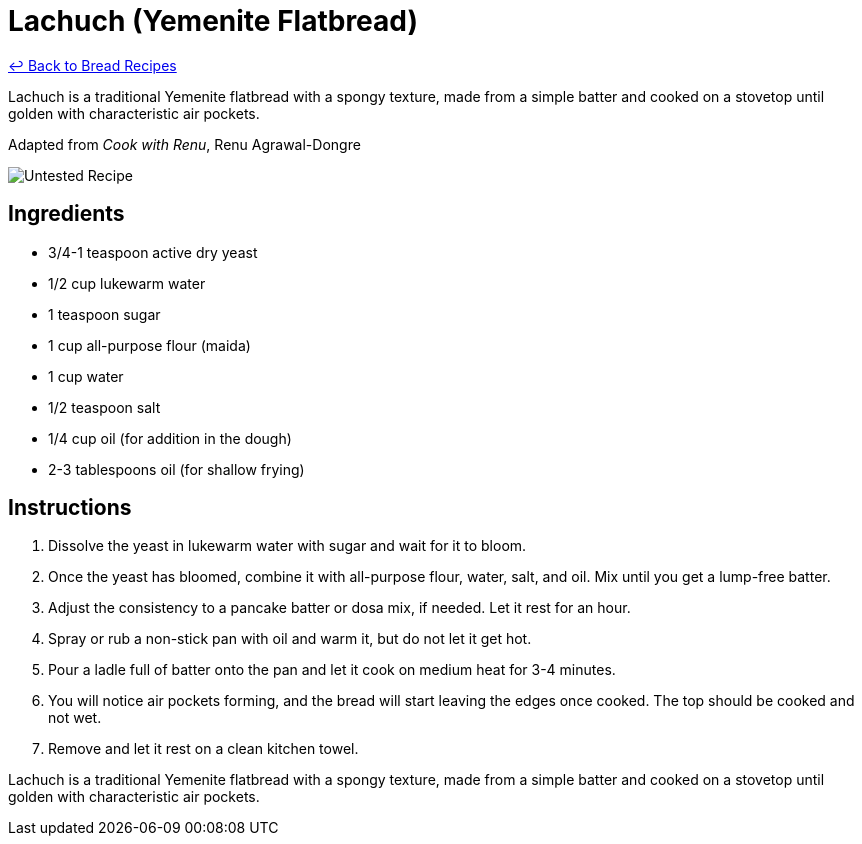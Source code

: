 = Lachuch (Yemenite Flatbread)

link:./README.md[&larrhk; Back to Bread Recipes]

Lachuch is a traditional Yemenite flatbread with a spongy texture, made from a simple batter and cooked on a stovetop until golden with characteristic air pockets.

Adapted from _Cook with Renu_, Renu Agrawal-Dongre

image::https://badgen.net/badge/untested/recipe/AA4A44[Untested Recipe]

== Ingredients

* 3/4-1 teaspoon active dry yeast
* 1/2 cup lukewarm water
* 1 teaspoon sugar
* 1 cup all-purpose flour (maida)
* 1 cup water
* 1/2 teaspoon salt
* 1/4 cup oil (for addition in the dough)
* 2-3 tablespoons oil (for shallow frying)

== Instructions

1. Dissolve the yeast in lukewarm water with sugar and wait for it to bloom.
2. Once the yeast has bloomed, combine it with all-purpose flour, water, salt, and oil. Mix until you get a lump-free batter.
3. Adjust the consistency to a pancake batter or dosa mix, if needed. Let it rest for an hour.
4. Spray or rub a non-stick pan with oil and warm it, but do not let it get hot.
5. Pour a ladle full of batter onto the pan and let it cook on medium heat for 3-4 minutes.
6. You will notice air pockets forming, and the bread will start leaving the edges once cooked. The top should be cooked and not wet.
7. Remove and let it rest on a clean kitchen towel.


Lachuch is a traditional Yemenite flatbread with a spongy texture, made from a simple batter and cooked on a stovetop until golden with characteristic air pockets.